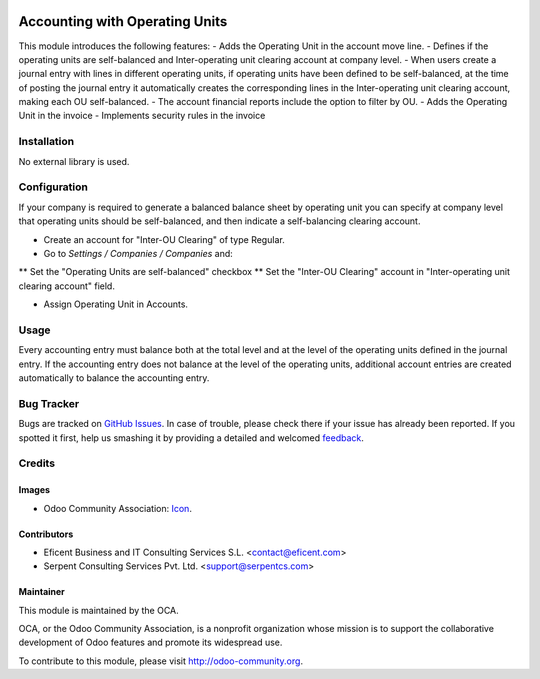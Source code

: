 .. image:: https://img.shields.io/badge/license-AGPLv3-blue.svg
   :target: https://www.gnu.org/licenses/agpl.html
   :alt: License: AGPL-3

===============================
Accounting with Operating Units
===============================

This module introduces the following features:
- Adds the Operating Unit in the account move line.
- Defines if the operating units are self-balanced and Inter-operating unit
clearing account at company level.
- When users create a journal entry with lines in different operating units,
if operating units have been defined to be self-balanced,
at the time of posting the journal entry it automatically creates the
corresponding lines in the Inter-operating unit clearing account,
making each OU self-balanced.
- The account financial reports include the option to filter by OU.
- Adds the Operating Unit in the invoice
- Implements security rules in the invoice

Installation
============

No external library is used.

Configuration
=============

If your company is required to generate a balanced balance sheet by
operating unit you can specify at company level that operating units should
be self-balanced, and then indicate a self-balancing clearing account.

* Create an account for "Inter-OU Clearing" of type Regular.
* Go to *Settings / Companies / Companies* and:
** Set the "Operating Units are self-balanced" checkbox
** Set the "Inter-OU Clearing"  account in "Inter-operating unit clearing
account" field.

* Assign Operating Unit in Accounts.


Usage
=====

Every accounting entry must balance both at the total level and at the level
of the operating units defined in the journal entry.
If the accounting entry does not balance at the level of the operating units,
additional account entries are created automatically to balance the accounting
entry.


.. image:: https://odoo-community.org/website/image/ir.attachment/5784_f2813bd/datas
   :alt: Try me on Runbot
   :target: https://runbot.odoo-community.org/runbot/213/7.0

Bug Tracker
===========

Bugs are tracked on `GitHub Issues
<https://github.com/OCA/213/issues>`_. In case of trouble, please
check there if your issue has already been reported. If you spotted it first,
help us smashing it by providing a detailed and welcomed `feedback
<https://github.com/OCA/
213/issues/new?body=module:%20
account_operating_unit%0Aversion:%20
7.0%0A%0A**Steps%20to%20reproduce**%0A-%20...%0A%0A**Current%20behavior**%0A%0A**Expected%20behavior**>`_.

Credits
=======

Images
------

* Odoo Community Association: `Icon <https://github.com/OCA/maintainer-tools/blob/master/template/module/static/description/icon.svg>`_.

Contributors
------------

* Eficent Business and IT Consulting Services S.L. <contact@eficent.com>
* Serpent Consulting Services Pvt. Ltd. <support@serpentcs.com>

Maintainer
----------

.. image:: https://odoo-community.org/logo.png
   :alt: Odoo Community Association
   :target: https://odoo-community.org

This module is maintained by the OCA.

OCA, or the Odoo Community Association, is a nonprofit organization whose
mission is to support the collaborative development of Odoo features and
promote its widespread use.

To contribute to this module, please visit http://odoo-community.org.